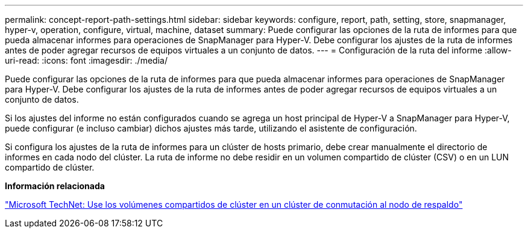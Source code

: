 ---
permalink: concept-report-path-settings.html 
sidebar: sidebar 
keywords: configure, report, path, setting, store, snapmanager, hyper-v, operation, configure, virtual, machine, dataset 
summary: Puede configurar las opciones de la ruta de informes para que pueda almacenar informes para operaciones de SnapManager para Hyper-V. Debe configurar los ajustes de la ruta de informes antes de poder agregar recursos de equipos virtuales a un conjunto de datos. 
---
= Configuración de la ruta del informe
:allow-uri-read: 
:icons: font
:imagesdir: ./media/


[role="lead"]
Puede configurar las opciones de la ruta de informes para que pueda almacenar informes para operaciones de SnapManager para Hyper-V. Debe configurar los ajustes de la ruta de informes antes de poder agregar recursos de equipos virtuales a un conjunto de datos.

Si los ajustes del informe no están configurados cuando se agrega un host principal de Hyper-V a SnapManager para Hyper-V, puede configurar (e incluso cambiar) dichos ajustes más tarde, utilizando el asistente de configuración.

Si configura los ajustes de la ruta de informes para un clúster de hosts primario, debe crear manualmente el directorio de informes en cada nodo del clúster. La ruta de informe no debe residir en un volumen compartido de clúster (CSV) o en un LUN compartido de clúster.

*Información relacionada*

http://technet.microsoft.com/library/jj612868.aspx["Microsoft TechNet: Use los volúmenes compartidos de clúster en un clúster de conmutación al nodo de respaldo"]
